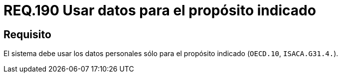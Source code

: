 :slug: rules/190/
:category: rules
:description: En el presente documento se detallan los requerimientos de seguridad relacionados a los datos recolectados por un determinado sistema, los cuales, sólo deben ser usados para el propósito para el cual fueron recolectados. Lo anterior se debe cumplir según lo estipulado en OECD.10 y en ISACA.G31.4.
:keywords: Requerimiento, Seguridad, Sistema, Datos personales, Recolección, Propósito.
:rules: yes

= REQ.190 Usar datos para el propósito indicado

== Requisito

El sistema debe usar los datos personales
sólo para el propósito indicado (`OECD.10`, `ISACA.G31.4.`).
